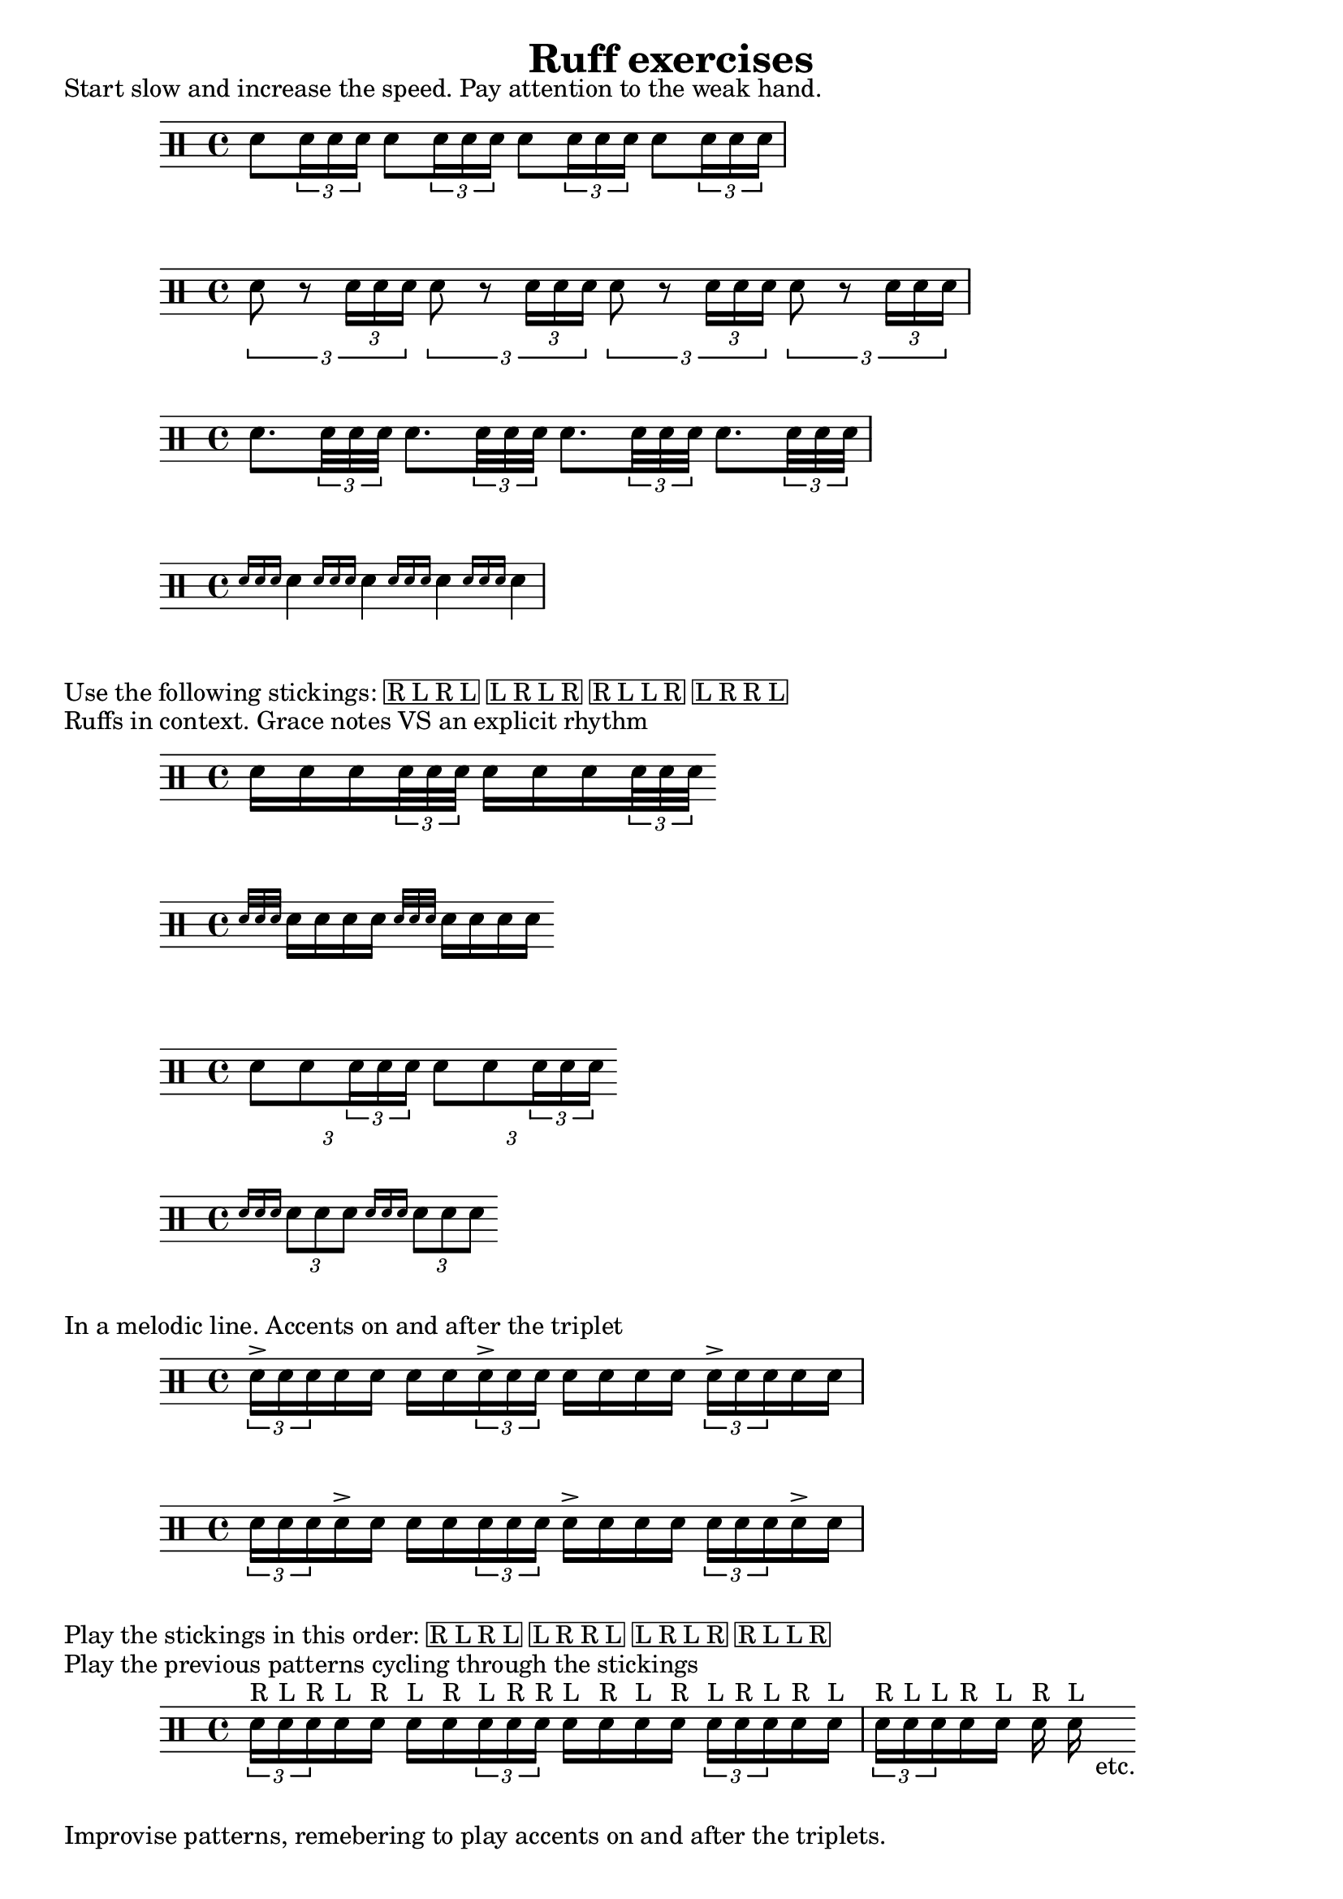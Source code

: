 \version "2.16.0"

\header {
  title="Ruff exercises"
  tagline=""
}

\markup {
  Start slow and increase the speed. Pay attention to the weak hand.
}

\drums {
  sn8 \times 2/3 {sn16 sn sn}
  sn8 \times 2/3 {sn16 sn sn}
  sn8 \times 2/3 {sn16 sn sn}
  sn8 \times 2/3 {sn16 sn sn}
}
\drums {
  \times 2/3 {sn8 r \times 2/3 {sn16 sn sn}}
  \times 2/3 {sn8 r \times 2/3 {sn16 sn sn}}
  \times 2/3 {sn8 r \times 2/3 {sn16 sn sn}}
  \times 2/3 {sn8 r \times 2/3 {sn16 sn sn}}
}
\drums {
  sn8. \times 2/3 {sn32 sn sn}
  sn8. \times 2/3 {sn32 sn sn}
  sn8. \times 2/3 {sn32 sn sn}
  sn8. \times 2/3 {sn32 sn sn}
}
\drums {
  \grace { sn16 [sn sn] } sn4
  \grace { sn16 [sn sn] } sn4
  \grace { sn16 [sn sn] } sn4
  \grace { sn16 [sn sn] } sn4
}

\markup {
  \line {Use the following stickings:}
  \box {
	\line {R L R L}
	\line {L R L R}
	\line {R L L R}
	\line {L R R L}
  }
}

\markup {
  Ruffs in context. Grace notes VS an explicit rhythm
}

\drums {
  sn16 sn sn \times 2/3 {sn32 sn sn}
  sn16 sn sn \times 2/3 {sn32 sn sn}
}
\drums {
  \grace {sn32 [sn sn] } sn16 sn sn sn
  \grace {sn32 [sn sn] } sn16 sn sn sn
}
\drums {
  \times 2/3 {sn8 sn \times 2/3 {sn16 sn sn}}
  \times 2/3 {sn8 sn \times 2/3 {sn16 sn sn}}
}
\drums {
  \grace {sn16 [sn sn] } \times 2/3 {sn8 sn sn}
  \grace {sn16 [sn sn] } \times 2/3 {sn8 sn sn}
}

\markup {
  In a melodic line. Accents on and after the triplet
}


\drums {
  \times 2/3 {sn16-> sn sn } sn sn sn sn
  \times 2/3 {sn16-> sn sn } sn sn sn sn
  \times 2/3 {sn16-> sn sn } sn sn
}


\drums {
  \times 2/3 {sn16 sn sn } sn-> sn sn sn
  \times 2/3 {sn16 sn sn } sn-> sn sn sn
  \times 2/3 {sn16 sn sn } sn-> sn
}

\markup {
  \line {Play the stickings in this order: }
  \box {
	\line {R L R L}
	\line {L R R L}
	\line {L R L R}
	\line {R L L R}
  }
}
\markup {
  \line {Play the previous patterns cycling through the stickings}
}

\drums {
  \times 2/3 {sn16^"R" sn^"L" sn^"R" } sn^"L" sn^"R" sn^"L" sn^"R"
  \times 2/3 {sn16^"L" sn^"R" sn^"R" } sn^"L" sn^"R" sn^"L" sn^"R"
  \times 2/3 {sn16^"L" sn^"R" sn^"L" } sn^"R" sn^"L" |
  \times 2/3 {sn16^"R" sn^"L" sn^"L" } sn^"R" sn^"L" sn^"R" sn^"L"-"    etc."
}
\markup {
  Improvise patterns, remebering to play accents on and after the triplets.
}
